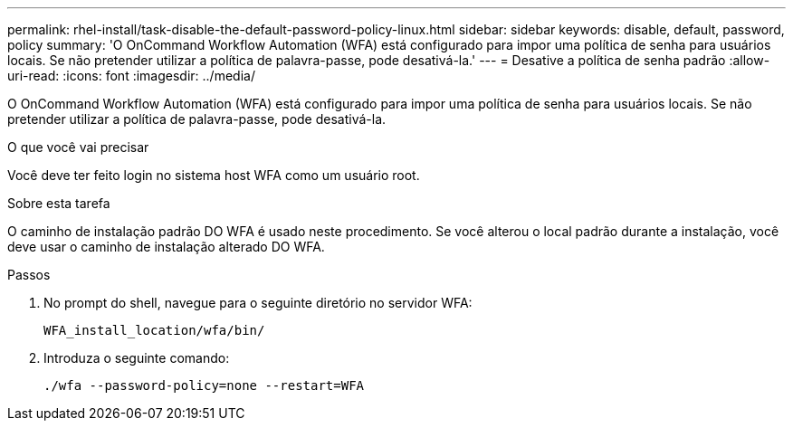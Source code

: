---
permalink: rhel-install/task-disable-the-default-password-policy-linux.html 
sidebar: sidebar 
keywords: disable, default, password, policy 
summary: 'O OnCommand Workflow Automation (WFA) está configurado para impor uma política de senha para usuários locais. Se não pretender utilizar a política de palavra-passe, pode desativá-la.' 
---
= Desative a política de senha padrão
:allow-uri-read: 
:icons: font
:imagesdir: ../media/


[role="lead"]
O OnCommand Workflow Automation (WFA) está configurado para impor uma política de senha para usuários locais. Se não pretender utilizar a política de palavra-passe, pode desativá-la.

.O que você vai precisar
Você deve ter feito login no sistema host WFA como um usuário root.

.Sobre esta tarefa
O caminho de instalação padrão DO WFA é usado neste procedimento. Se você alterou o local padrão durante a instalação, você deve usar o caminho de instalação alterado DO WFA.

.Passos
. No prompt do shell, navegue para o seguinte diretório no servidor WFA:
+
`WFA_install_location/wfa/bin/`

. Introduza o seguinte comando:
+
`./wfa --password-policy=none --restart=WFA`


